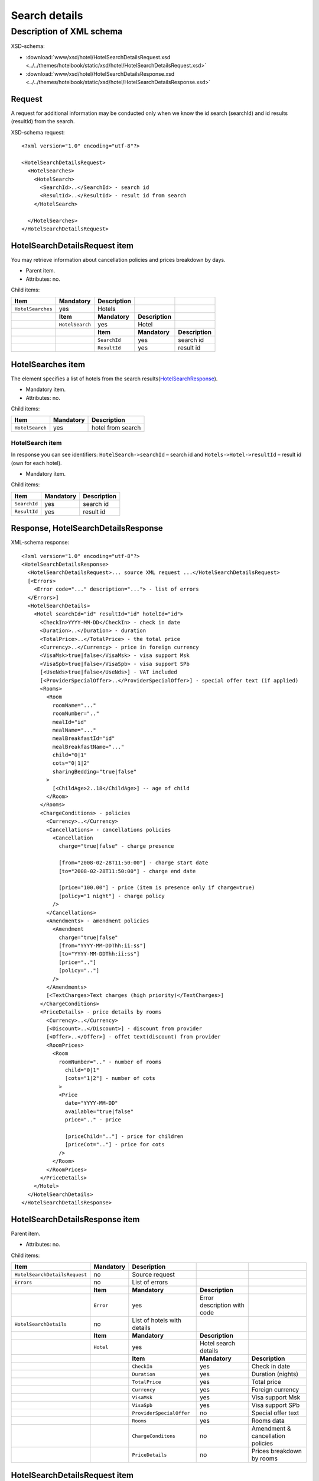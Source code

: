 Search details
##############

Description of XML schema
=========================

XSD-schema:

- :download:`www/xsd/hotel/HotelSearchDetailsRequest.xsd <../../themes/hotelbook/static/xsd/hotel/HotelSearchDetailsRequest.xsd>`

- :download:`www/xsd/hotel/HotelSearchDetailsResponse.xsd <../../themes/hotelbook/static/xsd/hotel/HotelSearchDetailsResponse.xsd>`

Request
-------

A request for additional information may be conducted only when we know
the id search (searchId) and id results (resultId) from the search.

XSD-schema request:

::


    <?xml version="1.0" encoding="utf-8"?>

    <HotelSearchDetailsRequest>
      <HotelSearches>
        <HotelSearch>
          <SearchId>..</SearchId> - search id
          <ResultId>..</ResultId> - result id from search
        </HotelSearch>

      </HotelSearches>
    </HotelSearchDetailsRequest>

HotelSearchDetailsRequest item
------------------------------

You may retrieve information about cancellation policies and prices breakdown by days.

- Parent item.
- Attributes: no.

Child items:

+-------------------+-----------------+-----------------+-----------------+-----------------+
| **Item**          | **Mandatory**   | **Description** |                 |                 |
+===================+=================+=================+=================+=================+
| ``HotelSearches`` | yes             | Hotels          |                 |                 |
+-------------------+-----------------+-----------------+-----------------+-----------------+
|                   | **Item**        | **Mandatory**   | **Description** |                 |
+-------------------+-----------------+-----------------+-----------------+-----------------+
|                   | ``HotelSearch`` | yes             | Hotel           |                 |
+-------------------+-----------------+-----------------+-----------------+-----------------+
|                   |                 | **Item**        | **Mandatory**   | **Description** |
+-------------------+-----------------+-----------------+-----------------+-----------------+
|                   |                 | ``SearchId``    | yes             | search id       |
+-------------------+-----------------+-----------------+-----------------+-----------------+
|                   |                 | ``ResultId``    | yes             | result id       |
+-------------------+-----------------+-----------------+-----------------+-----------------+

HotelSearches item
------------------

The element specifies a list of hotels from the search results(`HotelSearchResponse <#h1164-8>`_).

-  Mandatory item.
- Attributes: no.
 
Child items:

+-------------------+-----------------+---------------------+
| **Item**          | **Mandatory**   | **Description**     |
+-------------------+-----------------+---------------------+
| ``HotelSearch``   | yes             | hotel from search   |
+-------------------+-----------------+---------------------+

HotelSearch item
^^^^^^^^^^^^^^^^

In response you can see identifiers: ``HotelSearch->searchId`` – search id and ``Hotels->Hotel->resultId`` – result id (own for each hotel).

- Mandatory item.

Child items:

+--------------+---------------+-----------------+
| **Item**     | **Mandatory** | **Description** |
+==============+===============+=================+
| ``SearchId`` | yes           | search id       |
+--------------+---------------+-----------------+
| ``ResultId`` | yes           | result id       |
+--------------+---------------+-----------------+

Response, HotelSearchDetailsResponse
------------------------------------

XML-schema response:

::


    <?xml version="1.0" encoding="utf-8"?>
    <HotelSearchDetailsResponse>
      <HotelSearchDetailsRequest>... source XML request ...</HotelSearchDetailsRequest>
      [<Errors>
        <Error code="..." description="..."> - list of errors
      </Errors>]
      <HotelSearchDetails>
        <Hotel searchId="id" resultId="id" hotelId="id">
          <CheckIn>YYYY-MM-DD</CheckIn> - check in date
          <Duration>..</Duration> - duration
          <TotalPrice>..</TotalPrice> - the total price
          <Currency>..</Currency> - price in foreign currency
          <VisaMsk>true|false</VisaMsk> - visa support Msk
          <VisaSpb>true|false</VisaSpb> - visa support SPb
          [<UseNds>true|false</UseNds>] - VAT included
          [<ProviderSpecialOffer>..</ProviderSpecialOffer>] - special offer text (if applied)
          <Rooms>
            <Room 
              roomName="..."
              roomNumber=".."
              mealId="id"
              mealName="..."
              mealBreakfastId="id"
              mealBreakfastName="..."
              child="0|1"
              cots="0|1|2"
              sharingBedding="true|false"
            >
              [<ChildAge>2..18</ChildAge>] -- age of child
            </Room>
          </Rooms>
          <ChargeConditions> - policies
            <Currency>..</Currency>
            <Cancellations> - cancellations policies
              <Cancellation
                charge="true|false" - charge presence

                [from="2008-02-28T11:50:00"] - charge start date
                [to="2008-02-28T11:50:00"] - charge end date

                [price="100.00"] - price (item is presence only if charge=true)
                [policy="1 night"] - charge policy
              />
            </Cancellations>
            <Amendments> - amendment policies
              <Amendment
                charge="true|false"
                [from="YYYY-MM-DDThh:ii:ss"]
                [to="YYYY-MM-DDThh:ii:ss"]
                [price=".."]
                [policy=".."]
              />
            </Amendments>
            [<TextCharges>Text charges (high priority)</TextCharges>]
          </ChargeConditions>
          <PriceDetails> - price details by rooms
            <Currency>..</Currency>
            [<Discount>..</Discount>] - discount from provider
            [<Offer>..</Offer>] - offet text(discount) from provider
            <RoomPrices>
              <Room
                roomNumber=".." - number of rooms
                  child="0|1" 
                  [cots="1|2"] - number of cots 
                >
                <Price 
                  date="YYYY-MM-DD"
                  available="true|false" 
                  price=".." - price

                  [priceChild=".."] - price for children
                  [priceCot=".."] - price for cots
                />
              </Room>
            </RoomPrices>
          </PriceDetails>
        </Hotel>
      </HotelSearchDetails>
    </HotelSearchDetailsResponse>

HotelSearchDetailsResponse item
-------------------------------

Parent item.

- Attributes: no.

Child items:

+-------------------------------+---------------+-----------------------------+-----------------------------+-----------------------------------+
| **Item**                      | **Mandatory** | **Description**             |                             |                                   |
+===============================+===============+=============================+=============================+===================================+
| ``HotelSearchDetailsRequest`` | no            | Source request              |                             |                                   |
+-------------------------------+---------------+-----------------------------+-----------------------------+-----------------------------------+
| ``Errors``                    | no            | List of errors              |                             |                                   |
+-------------------------------+---------------+-----------------------------+-----------------------------+-----------------------------------+
|                               | **Item**      | **Mandatory**               | **Description**             |                                   |
+-------------------------------+---------------+-----------------------------+-----------------------------+-----------------------------------+
|                               | ``Error``     | yes                         | Error description with code |                                   |
+-------------------------------+---------------+-----------------------------+-----------------------------+-----------------------------------+
| ``HotelSearchDetails``        | no            | List of hotels with details |                             |                                   |
+-------------------------------+---------------+-----------------------------+-----------------------------+-----------------------------------+
|                               | **Item**      | **Mandatory**               | **Description**             |                                   |
+-------------------------------+---------------+-----------------------------+-----------------------------+-----------------------------------+
|                               | ``Hotel``     | yes                         | Hotel search details        |                                   |
+-------------------------------+---------------+-----------------------------+-----------------------------+-----------------------------------+
|                               |               | **Item**                    | **Mandatory**               | **Description**                   |
+-------------------------------+---------------+-----------------------------+-----------------------------+-----------------------------------+
|                               |               | ``CheckIn``                 | yes                         | Check in date                     |
+-------------------------------+---------------+-----------------------------+-----------------------------+-----------------------------------+
|                               |               | ``Duration``                | yes                         | Duration (nights)                 |
+-------------------------------+---------------+-----------------------------+-----------------------------+-----------------------------------+
|                               |               | ``TotalPrice``              | yes                         | Total price                       |
+-------------------------------+---------------+-----------------------------+-----------------------------+-----------------------------------+
|                               |               | ``Currency``                | yes                         | Foreign currency                  |
+-------------------------------+---------------+-----------------------------+-----------------------------+-----------------------------------+
|                               |               | ``VisaMsk``                 | yes                         | Visa support Msk                  |
+-------------------------------+---------------+-----------------------------+-----------------------------+-----------------------------------+
|                               |               | ``VisaSpb``                 | yes                         | Visa support SPb                  |
+-------------------------------+---------------+-----------------------------+-----------------------------+-----------------------------------+
|                               |               | ``ProviderSpecialOffer``    | no                          | Special offer text                |
+-------------------------------+---------------+-----------------------------+-----------------------------+-----------------------------------+
|                               |               | ``Rooms``                   | yes                         | Rooms data                        |
+-------------------------------+---------------+-----------------------------+-----------------------------+-----------------------------------+
|                               |               | ``ChargeConditons``         | no                          | Amendment & cancellation policies |
+-------------------------------+---------------+-----------------------------+-----------------------------+-----------------------------------+
|                               |               | ``PriceDetails``            | no                          | Prices breakdown by rooms         |
+-------------------------------+---------------+-----------------------------+-----------------------------+-----------------------------------+

HotelSearchDetailsRequest item
------------------------------

Source XML request.

- Optional item.

Errors item
-----------

View :doc:`Error page <../errors>`

HotelSearchDetails item
-----------------------

List of errors.

- Optional item.
- Attributes: no.

Child items:

+-----------+--------------------------+-------------------+-----------------------+-------------------------------------+
| **Item**  | **Mandatory**            | **Description**   |                       |                                     |
+===========+==========================+===================+=======================+=====================================+
| ``Hotel`` | yes                      | Search details    |                       |                                     |
+-----------+--------------------------+-------------------+-----------------------+-------------------------------------+
|           | **Item**                 | **Mandatory**     | **Description**       |                                     |
+-----------+--------------------------+-------------------+-----------------------+-------------------------------------+
|           | ``CheckIn``              | yes               | Check in date         |                                     |
+-----------+--------------------------+-------------------+-----------------------+-------------------------------------+
|           | ``Duration``             | yes               | Duration (nights)     |                                     |
+-----------+--------------------------+-------------------+-----------------------+-------------------------------------+
|           | ``TotalPrice``           | yes               | Total price           |                                     |
+-----------+--------------------------+-------------------+-----------------------+-------------------------------------+
|           | ``Currency``             | yes               | Foreign currency      |                                     |
+-----------+--------------------------+-------------------+-----------------------+-------------------------------------+
|           | ``VisaMsk``              | yes               | Visa support Msk      |                                     |
+-----------+--------------------------+-------------------+-----------------------+-------------------------------------+
|           | ``VisaSpb``              | yes               | Visa support SPb      |                                     |
+-----------+--------------------------+-------------------+-----------------------+-------------------------------------+
|           | ``ProviderSpecialOffer`` | no                | Special offer text    |                                     |
+-----------+--------------------------+-------------------+-----------------------+-------------------------------------+
|           | ``Rooms``                | yes               | ``Rooms``             |                                     |
+-----------+--------------------------+-------------------+-----------------------+-------------------------------------+
|           |                          | **Item**          | **Mandatory**         | **Description**                     |
+-----------+--------------------------+-------------------+-----------------------+-------------------------------------+
|           |                          | ``Room``          | yes                   | Room data                           |
+-----------+--------------------------+-------------------+-----------------------+-------------------------------------+
|           | ``ChargeConditons``      | no                | Charges               |                                     |
+-----------+--------------------------+-------------------+-----------------------+-------------------------------------+
|           |                          | **Item**          | **Mandatory**         | **Description**                     |
+-----------+--------------------------+-------------------+-----------------------+-------------------------------------+
|           |                          | ``Currency``      | yes                   | Currency                            |
+-----------+--------------------------+-------------------+-----------------------+-------------------------------------+
|           |                          | ``Cancellations`` | yes                   | Cancellation charges                |
+-----------+--------------------------+-------------------+-----------------------+-------------------------------------+
|           |                          | ``Amendments``    | no                    | Amendment charges                   |
+-----------+--------------------------+-------------------+-----------------------+-------------------------------------+
|           |                          | ``TextCharges``   | no                    | Text charges (high priority)        |
+-----------+--------------------------+-------------------+-----------------------+-------------------------------------+
|           | ``PriceDetails``         | no                | Room prices breakdown |                                     |
+-----------+--------------------------+-------------------+-----------------------+-------------------------------------+
|           |                          | **Item**          | **Mandatory**         | **Description**                     |
+-----------+--------------------------+-------------------+-----------------------+-------------------------------------+
|           |                          | ``Currency``      | yes                   | Currency                            |
+-----------+--------------------------+-------------------+-----------------------+-------------------------------------+
|           |                          | ``Discount``      | no                    | Discount from provider              |
+-----------+--------------------------+-------------------+-----------------------+-------------------------------------+
|           |                          | ``Offer``         | no                    | Offer text (discount) from provider |
+-----------+--------------------------+-------------------+-----------------------+-------------------------------------+
|           |                          | ``RoomPrices``    | yes                   | Prices by room                      |
+-----------+--------------------------+-------------------+-----------------------+-------------------------------------+

Hotel item
^^^^^^^^^^

Hotel search details.

- Mandatory item.

Child items:

+----------+----------------------+------------------+-------------------------------------+-------------------------+
| **item** | **Mandatory**        | **Description**  |                                     |                         |
+==========+======================+==================+=====================================+=========================+
| Hotel    | yes                  | Search  details  |                                     |                         |
+----------+----------------------+------------------+-------------------------------------+-------------------------+
|          | **item**             | **Mandatory**    | **Description**                     |                         |
+----------+----------------------+------------------+-------------------------------------+-------------------------+
|          | CheckIn              | no               | Check in date                       |                         |
+----------+----------------------+------------------+-------------------------------------+-------------------------+
|          | Duration             | no               | Duration (nights)                   |                         |
+----------+----------------------+------------------+-------------------------------------+-------------------------+
|          | TotalPrice           | no               | Total price                         |                         |
+----------+----------------------+------------------+-------------------------------------+-------------------------+
|          | Currency             | no               | Foreign currency                    |                         |
+----------+----------------------+------------------+-------------------------------------+-------------------------+
|          | VisaMsk yes          | no               |  Visa support Msk                   |                         |
+----------+----------------------+------------------+-------------------------------------+-------------------------+
|          | VisaSpb yes          | no               | Visa support SPb                    |                         |
+----------+----------------------+------------------+-------------------------------------+-------------------------+
|          | UseNds               | no               | nds                                 |                         |
+----------+----------------------+------------------+-------------------------------------+-------------------------+
|          | SpecialOfferText     | no               | Special offer text                  |                         |
+----------+----------------------+------------------+-------------------------------------+-------------------------+
|          | ProviderSpecialOffer | no               | Special offer                       |                         |
+----------+----------------------+------------------+-------------------------------------+-------------------------+
|          | Rooms                | yes              | Rooms                               |                         |
+----------+----------------------+------------------+-------------------------------------+-------------------------+
|          |                      | **item**         | **Mandatory**                       | **Description**         |
+----------+----------------------+------------------+-------------------------------------+-------------------------+
|          |                      | Room             | yes                                 | Room data               |
+----------+----------------------+------------------+-------------------------------------+-------------------------+
|          | ChargeConditons      | no               | Charges                             |                         |
+----------+----------------------+------------------+-------------------------------------+-------------------------+
|          |                      | **item**         | **Mandatory**                       | **Description**         |
+----------+----------------------+------------------+-------------------------------------+-------------------------+
|          |                      | Currency         | yes                                 | Currency                |
+----------+----------------------+------------------+-------------------------------------+-------------------------+
|          |                      | Cancellations    | yes                                 | Cancellation charges    |
+----------+----------------------+------------------+-------------------------------------+-------------------------+
|          |                      | Amendments       | no                                  | Amendment charges       |
+----------+----------------------+------------------+-------------------------------------+-------------------------+
|          |                      | TextCharges      | no                                  | Text charges            |
+----------+----------------------+------------------+-------------------------------------+-------------------------+
|          | PriceDetails         | no               | Room prices breakdown               |                         |
+----------+----------------------+------------------+-------------------------------------+-------------------------+
|          |                      | **Item**         | **Mandatory**                       | **Description**         |
+----------+----------------------+------------------+-------------------------------------+-------------------------+
|          |                      | Currency         | yes                                 | Currency                |
+----------+----------------------+------------------+-------------------------------------+-------------------------+
|          |                      | Discount         | no                                  | Discount from provider  |
+----------+----------------------+------------------+-------------------------------------+-------------------------+
|          |                      | Offer            | no                                  | Offer text              |
+----------+----------------------+------------------+-------------------------------------+-------------------------+
|          |                      | RoomPrices       | yes                                 | Prices by room          |
+----------+----------------------+------------------+-------------------------------------+-------------------------+
|          | Remarks              | no               | Remarks                             |                         |
+----------+----------------------+------------------+-------------------------------------+-------------------------+
|          |                      | **Item**         | **Mandatory**                       | **Description**         |
+----------+----------------------+------------------+-------------------------------------+-------------------------+
|          |                      | Remark           | yes                                 | Remark                  |
+----------+----------------------+------------------+-------------------------------------+-------------------------+
|          | EditableOptions      | no               | Editable options                    |                         |
+----------+----------------------+------------------+-------------------------------------+-------------------------+
|          |                      | **Item**         | **Mandatory**                       | **Description**         |
+----------+----------------------+------------------+-------------------------------------+-------------------------+
|          |                      | Option           | no                                  | Option.                 |
|          |                      |                  |                                     | Nested items:           |
|          |                      |                  |                                     | ``name`` - option name  |
|          |                      |                  |                                     | ``editable`` true/false |
+----------+----------------------+------------------+-------------------------------------+-------------------------+

Attributes:

+----------------+-------------+----------------------------+
| Attribute Type | Mandatory   | Description                |
+================+=============+============================+
| searchId       | numeric yes | search id                  |
+----------------+-------------+----------------------------+
| resultId       | numeric yes | result id                  |
+----------------+-------------+----------------------------+
| hotelId        | numeric yes | hotel id (from dictionary) |
+----------------+-------------+----------------------------+

**CheckIn item**

- Check in date (pattern YYYY-MM-DD).
- Mandatory item.
- Child items: no.
- Attributes: no.

**Duration item**

- Duration (nights).
- Mandatory item.
- Child items: no.
- Attributes: no.

**TotalPrice item**

- The total price for hotel.
- Mandatory item.
- Child items: no.
- Attributes: no.

**Currency item**

- Foreign currency.
- Mandatory item.
- Child items: no.
- Attributes: no.

**VisaMsk item**

- Visa support Msk.
- Mandatory item.
- Child items: no.
- Attributes: no.

**VisaSpb item**

- Visa support SPb.
- Mandatory item.
- Child items: no.
- Attributes: no.

**UseNds item**

- VAT included.
- Optional item.
- Child items: no.
- Attributes: no.

**ProviderSpecialOffer item**

- Special offer text.
- Optional item.
- Child items: no.
- Attributes: no.

**Rooms item**

- Hotel rooms (for next booking).
- Mandatory item.
- Attributes: no.

Child items:

+----------+---------------+-----------------+----------------------+
| **Item** | **Mandatory** | **Description** |                      |
+==========+===============+=================+======================+
| Room     | yes           | Room parameters |                      |
+----------+---------------+-----------------+----------------------+
|          | **Item**      | **Mandatory**   | **Description**      |
+----------+---------------+-----------------+----------------------+
|          | ChildAge      | no              | Age of child (2..18) |
+----------+---------------+-----------------+----------------------+

Room item
         

Room description.

- Mandatory item.

Attributes:

+-----------------------+-----------------+---------------+------------------------------------------------------------------+
| **Attribute**         | **Type**        | **Mandatory** | **Description**                                                  |
+=======================+=================+===============+==================================================================+
| ``roomName``          | string          | yes           | Room name (room size, type, view)                                |
+-----------------------+-----------------+---------------+------------------------------------------------------------------+
| ``roomNumber``        | numeric         | yes           | Number of rooms (minimum 1)                                      |
+-----------------------+-----------------+---------------+------------------------------------------------------------------+
| ``mealId``            | numeric         | yes           | meal type id, full list of types of meal /xml/meal               |
+-----------------------+-----------------+---------------+------------------------------------------------------------------+
| ``mealName``          | string          | yes           | Meal type name                                                   |
+-----------------------+-----------------+---------------+------------------------------------------------------------------+
| ``mealBreakfastId``   | numeric         | yes           | breakfast id, full list of type of breakfast /xml/meal_breakfast |
+-----------------------+-----------------+---------------+------------------------------------------------------------------+
| ``mealBreakfastName`` | string          | yes           | Breakfast name                                                   |
+-----------------------+-----------------+---------------+------------------------------------------------------------------+
| ``child``             | numeric 0, 1    | yes           | Number of children, 0 / 1                                        |
+-----------------------+-----------------+---------------+------------------------------------------------------------------+
| ``cots``              | numeric 0, 1, 2 | yes           | Number of cots, 0 / 1 / 2                                        |
+-----------------------+-----------------+---------------+------------------------------------------------------------------+
| ``sharingBedding``    | true, false     | yes           | Separation of bedding (if true)                                  |
+-----------------------+-----------------+---------------+------------------------------------------------------------------+

 Child items:

+----------------+-----------------+-------------------+
| **Item**       | **Mandatory**   | **Description**   |
+----------------+-----------------+-------------------+
| ``ChildAge``   | no              | Age (2..18)       |
+----------------+-----------------+-------------------+

ChargeConditions item
'''''''''''''''''''''

Cancellation and amendment charges.

- Optional item.
- Attributes: no.
 
Child items:

+-------------------+------------------+------------------------------+-----------------+
| **Item**          | **Mandatory**    | **Description**              |                 |
+===================+==================+==============================+=================+
| ``Currency``      | yes              | Foreign currency             |                 |
+-------------------+------------------+------------------------------+-----------------+
| ``Cancellations`` | yes              | Cancellation charges         |                 |
+-------------------+------------------+------------------------------+-----------------+
|                   | **Item**         | **Mandatory**                | **Description** |
+-------------------+------------------+------------------------------+-----------------+
|                   | ``Cancellation`` | yes                          | Charge          |
+-------------------+------------------+------------------------------+-----------------+
| ``Amendments``    | no               | Amendment charges            |                 |
+-------------------+------------------+------------------------------+-----------------+
|                   | **Item**         | **Mandatory**                | **Description** |
+-------------------+------------------+------------------------------+-----------------+
|                   | ``Amendment``    | yes                          | Charge          |
+-------------------+------------------+------------------------------+-----------------+
| ``TextCharges``   | no               | Text charges (high priority) |                 |
+-------------------+------------------+------------------------------+-----------------+

Cancellation item
                 

Cancellation charges.

- Mandatory item.
- Child items: no.

Attributes:

+---------------+----------+---------------+------------------------------------------------------------------------------------------------------------------------------------------+
| **Attribute** | **Type** | **Mandatory** | **Description**                                                                                                                          |
+===============+==========+===============+==========================================================================================================================================+
| ``charge``    | boolean  | yes           | charge applied(if true)                                                                                                                  |
+---------------+----------+---------------+------------------------------------------------------------------------------------------------------------------------------------------+
| ``from``      | date     | no            | start time; if ``charge`` is ``true`` and ``price`` is not equals to zero and ``from`` is not set then start time is the time of booking |
+---------------+----------+---------------+------------------------------------------------------------------------------------------------------------------------------------------+
| ``to``        | date     | no            | end time                                                                                                                                 |
+---------------+----------+---------------+------------------------------------------------------------------------------------------------------------------------------------------+
| ``price``     | numeric  | no            | price (if ``charge``=true, else empty charge)                                                                                            |
+---------------+----------+---------------+------------------------------------------------------------------------------------------------------------------------------------------+
| ``policy``    | string   | no            | charge policy                                                                                                                            |
+---------------+----------+---------------+------------------------------------------------------------------------------------------------------------------------------------------+

Amendment item
              

Amendment charges.

- Mandatory item.
- Child items: no.

TextCharges item
''''''''''''''''
               

Text charges.

- Optional item.
- Child items: no.

PriceDetails item
'''''''''''''''''

Breakdown of prices for the hotel.

- Optional item.
- Attributes: no.

Child items:

+----------------+---------------+----------------------------------+--------------------------------+-----------------+
| **Item**       | **Mandatory** | **Description**                  |                                |                 |
+================+===============+==================================+================================+=================+
| ``Currency``   | yes           | Currency                         |                                |                 |
+----------------+---------------+----------------------------------+--------------------------------+-----------------+
| ``Discount``   | no            | Discount from provider           |                                |                 |
+----------------+---------------+----------------------------------+--------------------------------+-----------------+
| ``Offer``      | no            | Special offer text from provider |                                |                 |
+----------------+---------------+----------------------------------+--------------------------------+-----------------+
| ``RoomPrices`` | yes           | Breakdown                        |                                |                 |
+----------------+---------------+----------------------------------+--------------------------------+-----------------+
|                | **Item**      | **Mandatory**                    | **Description**                |                 |
+----------------+---------------+----------------------------------+--------------------------------+-----------------+
|                | ``Room``      | yes                              | Breakdown of prices for a room |                 |
+----------------+---------------+----------------------------------+--------------------------------+-----------------+
|                |               | **Item**                         | **Mandatory**                  | **Description** |
+----------------+---------------+----------------------------------+--------------------------------+-----------------+
|                |               | ``Price``                        | yes                            | Prices          |
+----------------+---------------+----------------------------------+--------------------------------+-----------------+

Room item
---------
         
Breakdown of prices for a room.

- Mandatory item.

Child items:

+-------------+-----------------+-------------------+
| **Item**    | **Mandatory**   | **Description**   |
+-------------+-----------------+-------------------+
| ``Price``   | yes             | Prices            |
+-------------+-----------------+-------------------+

Attributes:

+----------------+----------+---------------+-----------------------------------+
| **Attribute**  | **Type** | **Mandatory** | **Description**                   |
+================+==========+===============+===================================+
| ``roomNumber`` | numeric  | yes           | Number of rooms (>=1)             |
+----------------+----------+---------------+-----------------------------------+
| ``child``      | 0/1      | yes           | Number of children (0 / 1)        |
+----------------+----------+---------------+-----------------------------------+
| ``cots``       | 1/2      | no            | Number of cots                    |
+----------------+----------+---------------+-----------------------------------+

Price item
----------

Prices.

- Mandatory item.
- Child items: no.

Attributes:

+----------------+----------+---------------+-------------------------------------+
| **Attribute**  | **Type** | **Mandatory** | **Description**                     |
+================+==========+===============+=====================================+
| ``date``       | date     | yes           | Price date (pattern ``YYYY-MM-DD``) |
+----------------+----------+---------------+-------------------------------------+
| ``available``  | boolean  | yes           | Price available(true) or no(false)  |
+----------------+----------+---------------+-------------------------------------+
| ``price``      | numeric  | yes           | Price                               |
+----------------+----------+---------------+-------------------------------------+
| ``priceChild`` | numeric  | no            | Price for children (if child=1)     |
+----------------+----------+---------------+-------------------------------------+
| ``priceCot``   | numeric  | no            | Price for cots (if cots>0)          |
+----------------+----------+---------------+-------------------------------------+
